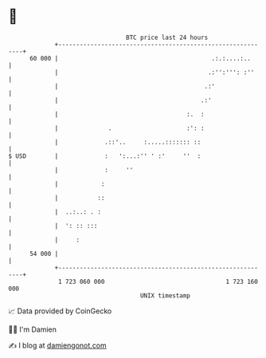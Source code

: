 * 👋

#+begin_example
                                    BTC price last 24 hours                    
                +------------------------------------------------------------+ 
         60 000 |                                           .:.:....:..      | 
                |                                          .:'':''': :''     | 
                |                                         .:'                | 
                |                                        .:'                 | 
                |                                    :.  :                   | 
                |              .                     :': :                   | 
                |             .::'..     :.....::::::: ::                    | 
   $ USD        |             :   ':...:'' ' :'     ''  :                    | 
                |             :     ''                                       | 
                |            :                                               | 
                |           ::                                               | 
                |  ..:..: . :                                                | 
                |  ': :: :::                                                 | 
                |     :                                                      | 
         54 000 |                                                            | 
                +------------------------------------------------------------+ 
                 1 723 060 000                                  1 723 160 000  
                                        UNIX timestamp                         
#+end_example
📈 Data provided by CoinGecko

🧑‍💻 I'm Damien

✍️ I blog at [[https://www.damiengonot.com][damiengonot.com]]
